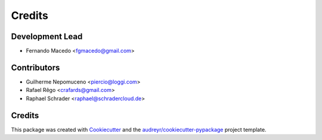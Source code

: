 =======
Credits
=======

Development Lead
----------------

* Fernando Macedo <fgmacedo@gmail.com>

Contributors
------------

* Guilherme Nepomuceno <piercio@loggi.com>
* Rafael Rêgo <crafards@gmail.com>
* Raphael Schrader <raphael@schradercloud.de>


Credits
-------

This package was created with Cookiecutter_ and the `audreyr/cookiecutter-pypackage`_ project template.

.. _Cookiecutter: https://github.com/audreyr/cookiecutter
.. _`audreyr/cookiecutter-pypackage`: https://github.com/audreyr/cookiecutter-pypackage

